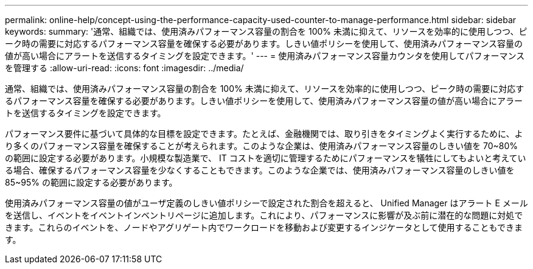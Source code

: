 ---
permalink: online-help/concept-using-the-performance-capacity-used-counter-to-manage-performance.html 
sidebar: sidebar 
keywords:  
summary: '通常、組織では、使用済みパフォーマンス容量の割合を 100% 未満に抑えて、リソースを効率的に使用しつつ、ピーク時の需要に対応するパフォーマンス容量を確保する必要があります。しきい値ポリシーを使用して、使用済みパフォーマンス容量の値が高い場合にアラートを送信するタイミングを設定できます。' 
---
= 使用済みパフォーマンス容量カウンタを使用してパフォーマンスを管理する
:allow-uri-read: 
:icons: font
:imagesdir: ../media/


[role="lead"]
通常、組織では、使用済みパフォーマンス容量の割合を 100% 未満に抑えて、リソースを効率的に使用しつつ、ピーク時の需要に対応するパフォーマンス容量を確保する必要があります。しきい値ポリシーを使用して、使用済みパフォーマンス容量の値が高い場合にアラートを送信するタイミングを設定できます。

パフォーマンス要件に基づいて具体的な目標を設定できます。たとえば、金融機関では、取り引きをタイミングよく実行するために、より多くのパフォーマンス容量を確保することが考えられます。このような企業は、使用済みパフォーマンス容量のしきい値を 70~80% の範囲に設定する必要があります。小規模な製造業で、 IT コストを適切に管理するためにパフォーマンスを犠牲にしてもよいと考えている場合、確保するパフォーマンス容量を少なくすることもできます。このような企業では、使用済みパフォーマンス容量のしきい値を 85~95% の範囲に設定する必要があります。

使用済みパフォーマンス容量の値がユーザ定義のしきい値ポリシーで設定された割合を超えると、 Unified Manager はアラート E メールを送信し、イベントをイベントインベントリページに追加します。これにより、パフォーマンスに影響が及ぶ前に潜在的な問題に対処できます。これらのイベントを、ノードやアグリゲート内でワークロードを移動および変更するインジケータとして使用することもできます。
